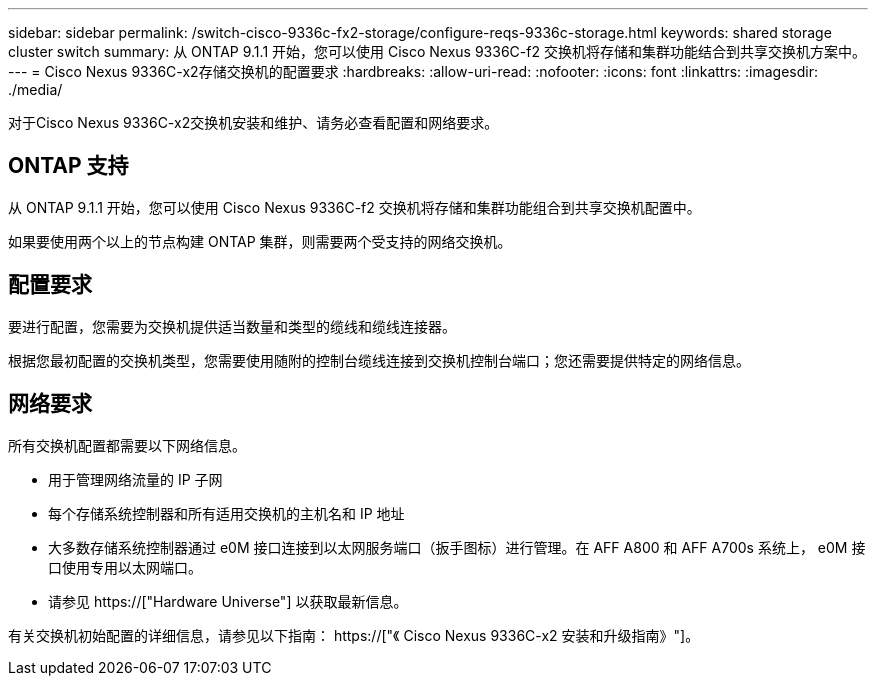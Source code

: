 ---
sidebar: sidebar 
permalink: /switch-cisco-9336c-fx2-storage/configure-reqs-9336c-storage.html 
keywords: shared storage cluster switch 
summary: 从 ONTAP 9.1.1 开始，您可以使用 Cisco Nexus 9336C-f2 交换机将存储和集群功能结合到共享交换机方案中。 
---
= Cisco Nexus 9336C-x2存储交换机的配置要求
:hardbreaks:
:allow-uri-read: 
:nofooter: 
:icons: font
:linkattrs: 
:imagesdir: ./media/


[role="lead"]
对于Cisco Nexus 9336C-x2交换机安装和维护、请务必查看配置和网络要求。



== ONTAP 支持

从 ONTAP 9.1.1 开始，您可以使用 Cisco Nexus 9336C-f2 交换机将存储和集群功能组合到共享交换机配置中。

如果要使用两个以上的节点构建 ONTAP 集群，则需要两个受支持的网络交换机。



== 配置要求

要进行配置，您需要为交换机提供适当数量和类型的缆线和缆线连接器。

根据您最初配置的交换机类型，您需要使用随附的控制台缆线连接到交换机控制台端口；您还需要提供特定的网络信息。



== 网络要求

所有交换机配置都需要以下网络信息。

* 用于管理网络流量的 IP 子网
* 每个存储系统控制器和所有适用交换机的主机名和 IP 地址
* 大多数存储系统控制器通过 e0M 接口连接到以太网服务端口（扳手图标）进行管理。在 AFF A800 和 AFF A700s 系统上， e0M 接口使用专用以太网端口。
* 请参见 https://["Hardware Universe"] 以获取最新信息。


有关交换机初始配置的详细信息，请参见以下指南： https://["《 Cisco Nexus 9336C-x2 安装和升级指南》"]。
